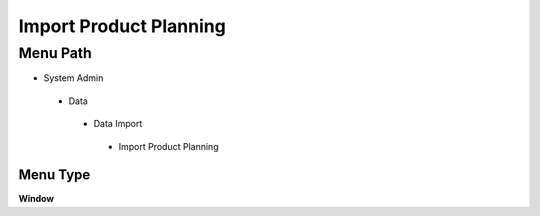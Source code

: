 
.. _functional-guide/menu/importproductplanning:

=======================
Import Product Planning
=======================


Menu Path
=========


* System Admin

 * Data

  * Data Import

   * Import Product Planning

Menu Type
---------
\ **Window**\ 


.. seealso::
    :ref:`functional-guidewindow-importproductplanning`
